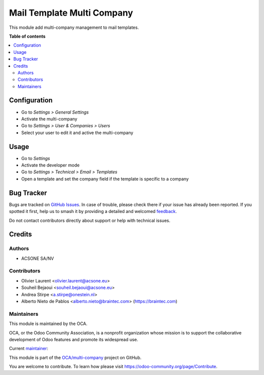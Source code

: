 ===========================
Mail Template Multi Company
===========================

.. 
   !!!!!!!!!!!!!!!!!!!!!!!!!!!!!!!!!!!!!!!!!!!!!!!!!!!!
   !! This file is generated by oca-gen-addon-readme !!
   !! changes will be overwritten.                   !!
   !!!!!!!!!!!!!!!!!!!!!!!!!!!!!!!!!!!!!!!!!!!!!!!!!!!!
   !! source digest: sha256:888dbb914348b16006efb3682ed186e3c59140537690b30242cd5c8f4a4b859c
   !!!!!!!!!!!!!!!!!!!!!!!!!!!!!!!!!!!!!!!!!!!!!!!!!!!!

.. |badge1| image:: https://img.shields.io/badge/maturity-Beta-yellow.png
    :target: https://odoo-community.org/page/development-status
    :alt: Beta
.. |badge2| image:: https://img.shields.io/badge/licence-AGPL--3-blue.png
    :target: http://www.gnu.org/licenses/agpl-3.0-standalone.html
    :alt: License: AGPL-3
.. |badge3| image:: https://img.shields.io/badge/github-OCA%2Fmulti--company-lightgray.png?logo=github
    :target: https://github.com/OCA/multi-company/tree/16.0/mail_template_multi_company
    :alt: OCA/multi-company
.. |badge4| image:: https://img.shields.io/badge/weblate-Translate%20me-F47D42.png
    :target: https://translation.odoo-community.org/projects/multi-company-16-0/multi-company-16-0-mail_template_multi_company
    :alt: Translate me on Weblate
.. |badge5| image:: https://img.shields.io/badge/runboat-Try%20me-875A7B.png
    :target: https://runboat.odoo-community.org/builds?repo=OCA/multi-company&target_branch=16.0
    :alt: Try me on Runboat

|badge1| |badge2| |badge3| |badge4| |badge5|

This module add multi-company management to mail templates.

**Table of contents**

.. contents::
   :local:

Configuration
=============

* Go to *Settings > General Settings*
* Activate the multi-company
* Go to *Settings > User & Companies > Users*
* Select your user to edit it and active the multi-company

Usage
=====

* Go to *Settings*
* Activate the developer mode
* Go to *Settings > Technical > Email > Templates*
* Open a template and set the company field if the template is specific to a
  company

Bug Tracker
===========

Bugs are tracked on `GitHub Issues <https://github.com/OCA/multi-company/issues>`_.
In case of trouble, please check there if your issue has already been reported.
If you spotted it first, help us to smash it by providing a detailed and welcomed
`feedback <https://github.com/OCA/multi-company/issues/new?body=module:%20mail_template_multi_company%0Aversion:%2016.0%0A%0A**Steps%20to%20reproduce**%0A-%20...%0A%0A**Current%20behavior**%0A%0A**Expected%20behavior**>`_.

Do not contact contributors directly about support or help with technical issues.

Credits
=======

Authors
~~~~~~~

* ACSONE SA/NV

Contributors
~~~~~~~~~~~~

* Olivier Laurent <olivier.laurent@acsone.eu>
* Souheil Bejaoui <souheil.bejaoui@acsone.eu>
* Andrea Stirpe <a.stirpe@onestein.nl>
* Alberto Nieto de Pablos <alberto.nieto@braintec.com> (https://braintec.com)

Maintainers
~~~~~~~~~~~

This module is maintained by the OCA.

.. image:: https://odoo-community.org/logo.png
   :alt: Odoo Community Association
   :target: https://odoo-community.org

OCA, or the Odoo Community Association, is a nonprofit organization whose
mission is to support the collaborative development of Odoo features and
promote its widespread use.

.. |maintainer-Olivier-LAURENT| image:: https://github.com/Olivier-LAURENT.png?size=40px
    :target: https://github.com/Olivier-LAURENT
    :alt: Olivier-LAURENT

Current `maintainer <https://odoo-community.org/page/maintainer-role>`__:

|maintainer-Olivier-LAURENT| 

This module is part of the `OCA/multi-company <https://github.com/OCA/multi-company/tree/16.0/mail_template_multi_company>`_ project on GitHub.

You are welcome to contribute. To learn how please visit https://odoo-community.org/page/Contribute.
